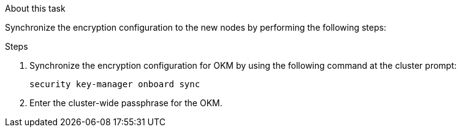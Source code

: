 .About this task

Synchronize the encryption configuration to the new nodes by performing the following steps:

.Steps

. Synchronize the encryption configuration for OKM by using the following command at the cluster prompt:
+
`security key-manager onboard sync`

. Enter the cluster-wide passphrase for the OKM.

// This reuse file is used in the following adoc files:
// upgrade-arl-auto-app\restore_key-manager_configuration_node3.adoc
// upgrade-arl-auto-app\restore_key-manager_config_node4.adoc
